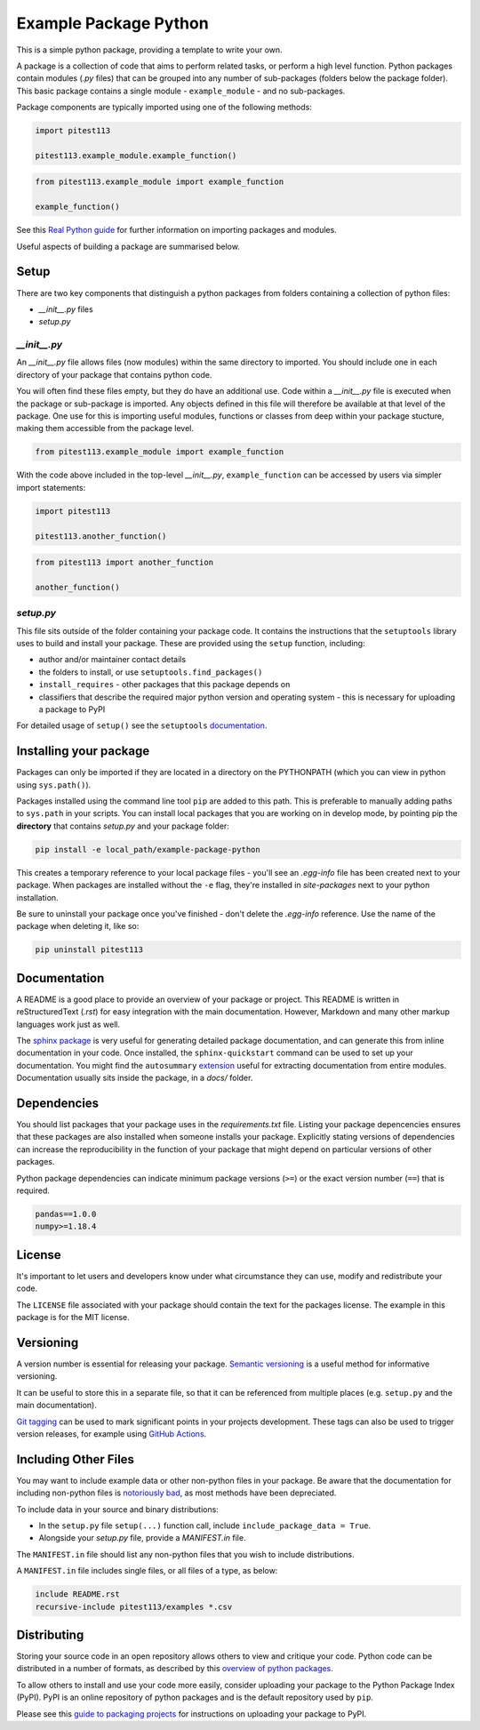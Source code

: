 Example Package Python
======================

This is a simple python package, providing a template to write your own.

A package is a collection of code that aims to perform related tasks, or perform a high level function.
Python packages contain modules (`.py` files) that can be grouped into any number of sub-packages (folders below the package folder).
This basic package contains a single module - ``example_module`` - and no sub-packages.

Package components are typically imported using one of the following methods:

.. code-block:: python

    import pitest113

    pitest113.example_module.example_function()


.. code-block:: python

    from pitest113.example_module import example_function

    example_function()


See this `Real Python guide <https://realpython.com/python-modules-packages/>`_ for further information on importing packages and modules.

Useful aspects of building a package are summarised below.


Setup
-----

There are two key components that distinguish a python packages from folders containing a collection of python files:

* `__init__.py` files
* `setup.py`


`__init__.py`
^^^^^^^^^^^^^

An `__init__.py` file allows files (now modules) within the same directory to imported.
You should include one in each directory of your package that contains python code.

You will often find these files empty, but they do have an additional use.
Code within a `__init__.py` file is executed when the package or sub-package is imported.
Any objects defined in this file will therefore be available at that level of the package.
One use for this is importing useful modules, functions or classes from deep within your package stucture, making them accessible from the package level.

.. code-block:: python

    from pitest113.example_module import example_function


With the code above included in the top-level `__init__.py`, ``example_function`` can be accessed by users via simpler import statements:

.. code-block:: python

    import pitest113
    
    pitest113.another_function()


.. code-block:: python

    from pitest113 import another_function
    
    another_function()



`setup.py`
^^^^^^^^^^

This file sits outside of the folder containing your package code.
It contains the instructions that the ``setuptools`` library uses to build and install your package.
These are provided using the ``setup`` function, including:

* author and/or maintainer contact details
* the folders to install, or use ``setuptools.find_packages()``
* ``install_requires`` - other packages that this package depends on
* classifiers that describe the required major python version and operating system - this is necessary for uploading a package to PyPI

For detailed usage of ``setup()`` see the ``setuptools`` `documentation <https://setuptools.readthedocs.io/en/latest/setuptools.html#developer-s-guide>`_.


Installing your package
-----------------------

Packages can only be imported if they are located in a directory on the PYTHONPATH (which you can view in python using ``sys.path()``).

Packages installed using the command line tool ``pip`` are added to this path.
This is preferable to manually adding paths to ``sys.path`` in your scripts.
You can install local packages that you are working on in develop mode, by pointing pip the **directory** that contains `setup.py` and your package folder:

.. code-block:: console

    pip install -e local_path/example-package-python

This creates a temporary reference to your local package files - you'll see an `.egg-info` file has been created next to your package.
When packages are installed without the ``-e`` flag, they're installed in `site-packages` next to your python installation.

Be sure to uninstall your package once you've finished - don't delete the `.egg-info` reference.
Use the name of the package when deleting it, like so:

.. code-block:: console

    pip uninstall pitest113


Documentation
-------------

A README is a good place to provide an overview of your package or project.
This README is written in reStructuredText (`.rst`) for easy integration with the main documentation.
However, Markdown and many other markup languages work just as well.

The `sphinx package <https://www.sphinx-doc.org/en/master/usage/quickstart.html>`_ is very useful for generating detailed package documentation, and can generate this from inline documentation in your code.
Once installed, the ``sphinx-quickstart`` command can be used to set up your documentation.
You might find the ``autosummary`` `extension <https://www.sphinx-doc.org/en/master/usage/extensions/autosummary.html>`_ useful for extracting documentation from entire modules.
Documentation usually sits inside the package, in a `docs/` folder.


Dependencies
------------

You should list packages that your package uses in the `requirements.txt` file.
Listing your package depencencies ensures that these packages are also installed when someone installs your package.
Explicitly stating versions of dependencies can increase the reproducibility in the function of your package that might depend on particular versions of other packages.

Python package dependencies can indicate minimum package versions (``>=``) or the exact version number (``==``) that is required.

.. code-block:: txt

    pandas==1.0.0
    numpy>=1.18.4


License
-------

It's important to let users and developers know under what circumstance they can use, modify and redistribute your code.

The ``LICENSE`` file associated with your package should contain the text for the packages license.
The example in this package is for the MIT license.


Versioning
----------

A version number is essential for releasing your package.
`Semantic versioning <https://semver.org/>`_ is a useful method for informative versioning.

It can be useful to store this in a separate file, so that it can be referenced from multiple places (e.g. ``setup.py`` and the main documentation).

`Git tagging <https://drive.google.com/drive/folders/1CJj28JmAOG5IQY_DzQDtFVosg60VpjNs?usp=sharing>`_ can be used to mark significant points in your projects development.
These tags can also be used to trigger version releases, for example using `GitHub Actions <https://github.com/marketplace/actions/tag-release-on-push-action>`_.

Including Other Files
---------------------

You may want to include example data or other non-python files in your package.
Be aware that the documentation for including non-python files is `notoriously bad <https://stackoverflow.com/a/14159430/8103477>`_, as most methods have been depreciated.

To include data in your source and binary distributions:

* In the ``setup.py`` file ``setup(...)`` function call, include ``include_package_data = True``.
* Alongside your `setup.py` file, provide a `MANIFEST.in` file.

The ``MANIFEST.in`` file should list any non-python files that you wish to include distributions.

A ``MANIFEST.in`` file includes single files, or all files of a type, as below:

.. code-block:: txt

    include README.rst
    recursive-include pitest113/examples *.csv


Distributing
------------

Storing your source code in an open repository allows others to view and critique your code. Python code can be distributed in a number of formats, as described by this `overview of python packages <https://packaging.python.org/overview/>`_.

To allow others to install and use your code more easily, consider uploading your package to the Python Package Index (PyPI).
PyPI is an online repository of python packages and is the default repository used by ``pip``.

Please see this `guide to packaging projects <https://packaging.python.org/tutorials/packaging-projects/>`_ for instructions on uploading your package to PyPI.
